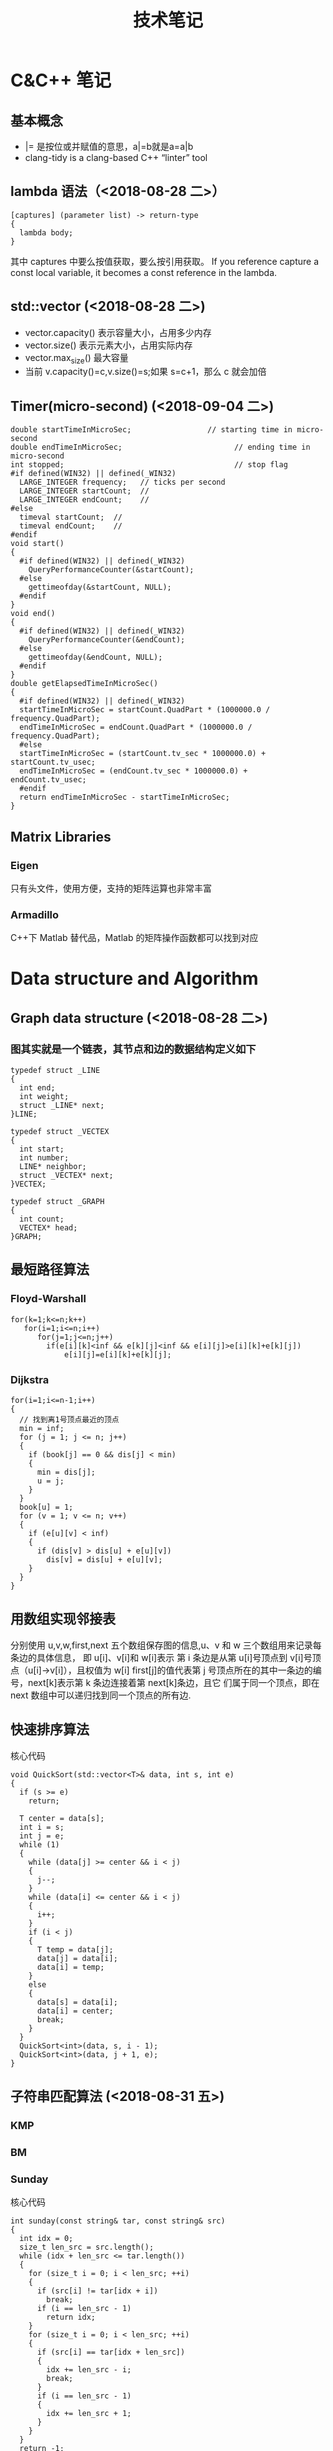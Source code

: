 #+TITLE: 技术笔记
#+STARTUP: indent

* Table of Contents :TOC_2_gh:noexport:
- [[#cc-笔记][C&C++ 笔记]]
  - [[#基本概念][基本概念]]
  - [[#lambda-语法2018-08-28-二][lambda 语法（<2018-08-28 二>）]]
  - [[#stdvector-2018-08-28-二][std::vector (<2018-08-28 二>)]]
  - [[#timermicro-second-2018-09-04-二][Timer(micro-second) (<2018-09-04 二>)]]
  - [[#matrix-libraries][Matrix Libraries]]
- [[#data-structure-and-algorithm][Data structure and Algorithm]]
  - [[#graph-data-structure-2018-08-28-二][Graph data structure (<2018-08-28 二>)]]
  - [[#最短路径算法][最短路径算法]]
  - [[#用数组实现邻接表][用数组实现邻接表]]
  - [[#快速排序算法][快速排序算法]]
  - [[#子符串匹配算法-2018-08-31-五][子符串匹配算法 (<2018-08-31 五>)]]
- [[#software-tips][Software Tips]]
  - [[#spacemacs-2018-08-28-二][spacemacs (<2018-08-28 二>)]]
  - [[#cmake-2018-08-31-五][CMake (<2018-08-31 五>)]]
  - [[#git-2018-09-01-六][Git (<2018-09-01 六>)]]
  - [[#tig-2018-09-06-四][tig (<2018-09-06 四>)]]
  - [[#ubuntu-2018-09-04-二][Ubuntu (<2018-09-04 二>)]]
  - [[#cygwin][Cygwin]]
  - [[#vim][Vim]]
- [[#java][Java]]
- [[#windows][windows]]
  - [[#终端][终端]]

* C&C++ 笔记
** 基本概念
- |= 是按位或并赋值的意思，a|=b就是a=a|b
- clang-tidy is a clang-based C++ “linter” tool
** lambda 语法（<2018-08-28 二>）
  #+BEGIN_SRC C++
  [captures] (parameter list) -> return-type
  {
    lambda body;
  }
  #+END_SRC
  其中 captures 中要么按值获取，要么按引用获取。
  If you reference capture a const local variable, it becomes a const reference in the lambda.

** std::vector (<2018-08-28 二>)
- vector.capacity() 表示容量大小，占用多少内存
- vector.size() 表示元素大小，占用实际内存
- vector.max_size() 最大容量
- 当前 v.capacity()=c,v.size()=s;如果 s=c+1，那么 c 就会加倍

** Timer(micro-second) (<2018-09-04 二>)
#+BEGIN_SRC c++
double startTimeInMicroSec;                 // starting time in micro-second
double endTimeInMicroSec;                         // ending time in micro-second
int stopped;                                      // stop flag
#if defined(WIN32) || defined(_WIN32)
  LARGE_INTEGER frequency;   // ticks per second
  LARGE_INTEGER startCount;  //
  LARGE_INTEGER endCount;    //
#else
  timeval startCount;  //
  timeval endCount;    //
#endif
void start()
{
  #if defined(WIN32) || defined(_WIN32)
    QueryPerformanceCounter(&startCount);
  #else
    gettimeofday(&startCount, NULL);
  #endif
}
void end()
{
  #if defined(WIN32) || defined(_WIN32)
    QueryPerformanceCounter(&endCount);
  #else
    gettimeofday(&endCount, NULL);
  #endif
}
double getElapsedTimeInMicroSec()
{
  #if defined(WIN32) || defined(_WIN32)
  startTimeInMicroSec = startCount.QuadPart * (1000000.0 / frequency.QuadPart);
  endTimeInMicroSec = endCount.QuadPart * (1000000.0 / frequency.QuadPart);
  #else
  startTimeInMicroSec = (startCount.tv_sec * 1000000.0) + startCount.tv_usec;
  endTimeInMicroSec = (endCount.tv_sec * 1000000.0) + endCount.tv_usec;
  #endif
  return endTimeInMicroSec - startTimeInMicroSec;
}
#+END_SRC

** Matrix Libraries
*** Eigen
只有头文件，使用方便，支持的矩阵运算也非常丰富
*** Armadillo
C++下 Matlab 替代品，Matlab 的矩阵操作函数都可以找到对应

* Data structure and Algorithm
** Graph data structure (<2018-08-28 二>)
*** 图其实就是一个链表，其节点和边的数据结构定义如下
    #+BEGIN_SRC C++
    typedef struct _LINE
    {
      int end;
      int weight;
      struct _LINE* next;
    }LINE;

    typedef struct _VECTEX
    {
      int start;
      int number;
      LINE* neighbor;
      struct _VECTEX* next;
    }VECTEX;

    typedef struct _GRAPH
    {
      int count;
      VECTEX* head;
    }GRAPH;
    #+END_SRC

** 最短路径算法
*** Floyd-Warshall
    #+BEGIN_SRC C++
    for(k=1;k<=n;k++)
       for(i=1;i<=n;i++)
          for(j=1;j<=n;j++)
            if(e[i][k]<inf && e[k][j]<inf && e[i][j]>e[i][k]+e[k][j])
                e[i][j]=e[i][k]+e[k][j];
    #+END_SRC

*** Dijkstra
    #+BEGIN_SRC C++ -N
    for(i=1;i<=n-1;i++)
    {
      // 找到离1号顶点最近的顶点
      min = inf;
      for (j = 1; j <= n; j++)
      {
        if (book[j] == 0 && dis[j] < min)
        {
          min = dis[j];
          u = j;
        }
      }
      book[u] = 1;
      for (v = 1; v <= n; v++)
      {
        if (e[u][v] < inf)
        {
          if (dis[v] > dis[u] + e[u][v])
            dis[v] = dis[u] + e[u][v];
        }
      }
    }
    #+END_SRC

** 用数组实现邻接表
分别使用 u,v,w,first,next 五个数组保存图的信息,u、v 和 w 三个数组用来记录每条边的具体信息，
即 u[i]、v[i]和 w[i]表示 第 i 条边是从第 u[i]号顶点到 v[i]号顶点（u[i]->v[i]），且权值为 w[i]
first[j]的值代表第 j 号顶点所在的其中一条边的编号，next[k]表示第 k 条边连接着第 next[k]条边，且它
们属于同一个顶点，即在 next 数组中可以递归找到同一个顶点的所有边.
** 快速排序算法
核心代码
#+BEGIN_SRC C++
void QuickSort(std::vector<T>& data, int s, int e)
{
  if (s >= e)
    return;

  T center = data[s];
  int i = s;
  int j = e;
  while (1)
  {
    while (data[j] >= center && i < j)
    {
      j--;
    }
    while (data[i] <= center && i < j)
    {
      i++;
    }
    if (i < j)
    {
      T temp = data[j];
      data[j] = data[i];
      data[i] = temp;
    }
    else
    {
      data[s] = data[i];
      data[i] = center;
      break;
    }
  }
  QuickSort<int>(data, s, i - 1);
  QuickSort<int>(data, j + 1, e);
}
#+END_SRC

** 子符串匹配算法 (<2018-08-31 五>)
*** KMP
*** BM
*** Sunday
核心代码
#+BEGIN_SRC C++
int sunday(const string& tar, const string& src)
{
  int idx = 0;
  size_t len_src = src.length();
  while (idx + len_src <= tar.length())
  {
    for (size_t i = 0; i < len_src; ++i)
    {
      if (src[i] != tar[idx + i])
        break;
      if (i == len_src - 1)
        return idx;
    }
    for (size_t i = 0; i < len_src; ++i)
    {
      if (src[i] == tar[idx + len_src])
      {
        idx += len_src - i;
        break;
      }
      if (i == len_src - 1)
      {
        idx += len_src + 1;
      }
    }
  }
  return -1;
}
#+END_SRC

* Software Tips
** spacemacs (<2018-08-28 二>)
*** 按键说明
 1) 功能键
    + C-  意思是按住  Ctrol 键
    + M-   意指  Meta 键 (键盘上若无  Meta 键，则可以  ALT ESC 键来取而代之)
    + DEL  意指退格键 (不是 删除( Delete) key)
    + RET  意指回车键
    + SPC  意指空格键
    + ESC  意指  Escape 键
    + TAB  意指  Tab 键
    + 像 "C-M-" (or "M-C") 这样连在一起的意味着同时按住  Control 和  Meta
*** 查看变量的命令
- 查看变量的值（c-h v），快捷键对应的函数(c-h k)，方便查找函数(c-h f)
*** ORG快捷键
1) Input(org-insert-structure-template)
   + s    #+begin_src ... #+end_src
2) 功能键
   + C-  意思是按住 Ctrol 键
   + M-   意指 Meta 键 (键盘上若无 Meta 键，则可以 ALT ESC 键来取而代之)
   + DEL  意指退格键 (不是 删除(Delete) key)
   + RET  意指回车键
   + SPC  意指空格键
   + ESC  意指 Escape 键
   + TAB  意指 Tab 键
   + 像 "C-M-" (or "M-C") 这样连在一起的意味着同时按住 Control 和 Meta 
 
*** ORG 
1) Input
   + s    #+begin_src ... #+end_src 
   + e    #+begin_example ... #+end_example  : 单行的例子以冒号开头
   + q    #+begin_quote ... #+end_quote      通常用于引用，与默认格式相比左右都会留出缩进
   + v    #+begin_verse ... #+end_verse      默认内容不换行，需要留出空行才能换行
   + c    #+begin_center ... #+end_center
   + l    #+begin_latex ... #+end_latex
   + L    #+latex:
   + h    #+begin_html ... #+end_html
   + H    #+html:
   + a    #+begin_ascii ... #+end_ascii
   + A    #+ascii:
   + i    #+index: line
   + I    #+include: line
   上面的单字母为快捷键字母，如输入一个< s 然后  TAB 后就变为"#+BEGIN_SRC #+END_SRC"，也就是命令  org-insert-structure-template
2) Move
   + gh  outline-up-heading
   + gj  org-forward-heading-same-level
   + gl  outline-next-visible-heading
   + gk  org-backward-heading-same-level
   + M-l	org-metaright
   + M-h	org-metaleft
   + M-k	org-metaup
   + M-j	org-metadown

*** org 中英文对齐
首先设中文字体，添加如下配置
#+begin_src elisp
;;单独设置中文字体，解决有中文是卡顿现象
(dolist (charset '(kana han cjk-misc bopomofo))
  (set-fontset-font (frame-parameter nil 'font) charset
                    (font-spec :family "微软雅黑" :size 16)))
#+end_src
然后使用  SPC z x 来调整字体大小，发现  org-table 里对齐为此
*** org 输入特殊字符
- 输入下划线用  underlined\under == underlined_
- 输入加号用 \plus{}< == +<
- 输入周长公式 \pi{}d
- 中文和英文之间多了空格，可能是因为pangu-space-mode的原因，关掉它就可以了。主要是因为安装了chinese这个layer，把它删除
*** org-mode自动换行
参考：https://emacs-china.org/t/emacs-org-mode/6748/4
关于auto-fill mode:
用 M-x auto-fill-mode 打开 auto-fill mode；
用 M-q 重排段落的每行字数；
用 C-u 80 C-x f 设定每行80字，再在需要重排的地方按 M-q 更新。

关于org的自动缩进：
org确实会在一些地方默认进行缩进，例如代码块。
如果打开了 org-indent-mode 也是会按照大纲逐级缩进。
Emacs的自动缩进也有可能造成你说的现象，检查一下 electric-indent-mode， newline-and-indent 之类的设置。

关于日志换行的选择：
对于写日志这种会频繁出现长段落的情况，除了用 auto-fill mode 进行 hard linewrap （是翻译成硬换行吗），还可以用soft linewrap的方案 （根据窗口大小自动调整每行显示的字数）。
我记得，如果有 setq truncate-lines nil ， org就自动显示换行了，做到soft linewrap的效果。
当然，Emacs有更友好的 visual-line-mode ，是写英语论文的必备。
*** clang-format-region
With this integration you can press the bound key and clang-format
will format the current line in NORMAL and INSERT mode or the selected
region in VISUAL mode. The line or region is extended to the next bigger syntactic entity.
*** helm-projectile
- (setq projectile-indexing-method 'native)
- (spacemacs/set-leader-keys "pf" 'counsel-projectile-find-file)
- 在查找文件时直接输入' C:/'，可以直接切换磁盘目录
*** org 文件内添加目录（内部链接）
直接在目录的地方输入: TOC:或者: TOC_2_gh:或者: TOC_2_gh:noexport:
[[https://github.com/snosov1/toc-org][org-toc]]
*** dired-mode
- SPC f j 进入dired模式，其实是打开dired buffer
- M-x dired 选中一个文件夹再回车，进入dired
- 快捷命令
| 命令    | 作用                                  |
|---------+---------------------------------------|
| +       | 新建一个目录                          |
| C-x C-f | 新建一个文件                          |
| j,k,n,p | 上下移动                              |
| <,>     | 目录行中移动                          |
| ^       | 上一级目录                            |
| g       | 刷新文件列表                          |
| m       | 标记文件或目录（*标）                 |
| d       | flag(D标）                            |
| u       | 取消标记                              |
| x       | 删除D标文件                           |
| D       | 删除*标文件，也可以直接删除文件或目录 |
| C       | 拷贝到...                             |
| R       | 重命名...，移动到...                  |
| w       | 复制文件名                            |
| v       | 预览文件，q退出预览                   |

*** doom-modeline
这个  modeline 依赖  all-the-icons 里的字体，从a ll-the-icons 仓库  clone 下来，windows 要手动安装。其它可以在  emacs 里直接使用  all-the-icons-font-install 安装.
*** 一些有用命令
+ SPC t i 显示代码缩进线
*** 按键映射
#+BEGIN_SRC elisp
(define-key evil-insert-state-map (kbd "C-h") (kbd "<left>"))
(define-key evil-insert-state-map (kbd "C-j") (kbd "<down>"))
(define-key evil-insert-state-map (kbd "C-k") (kbd "<up>"))
(define-key evil-insert-state-map (kbd "C-l") (kbd "<right>"))
#+END_SRC
*** 一些配置
- (setq vc-handled-backends ())
- (setq vc-handled-backends nil)
- (setq create-lockfiles nil) 禁止创建锁定文件
*** 国内源
- 腾讯源 https://mirrors.cloud.tencent.com/help/elpa.html
- 去除spacemacs默认设置的函数、变量名加粗: 鼠标移到想改的地方，M-x customize-face
** CMake (<2018-08-31 五>)
*** 获取路径
+ ${PROJECT_SOURCE_DIR}
+ ${CMAKE_CURRENT_SOURCE_DIR}
*** 编译指令
 cmake -G "MSYS Makefiles" ..
** Git (<2018-09-01 六>)
*** 配置
**** git config --global push.default simple
这个配置可以让 GIT 在 PUSH 时，只 PUSH 当前的分支
**** git config --global diff.submodule log
**** git config status.submodulesummary 1
**** core.autocrlf
#提交时转换为LF，检出时转换为CRLF
git config --global core.autocrlf true
#提交时转换为LF，检出时不转换
git config --global core.autocrlf input
#提交检出均不转换
git config --global core.autocrlf false
**** core.safecrlf
#拒绝提交包含混合换行符的文件
git config --global core.safecrlf true
#允许提交包含混合换行符的文件
git config --global core.safecrlf false
#提交包含混合换行符的文件时给出警告
git config --global core.safecrlf warn
*** submodule
**** git submodule add url
**** git submodule sync
**** git submodule init
**** git submodule update
*** 本地  reset后，造成与远程不同步时处理办法
 git pull --rebase origin master
解决冲突再
 git rebase --continue
*** 修改历史提交的commit信息
- git rebase -i HEAD~3
- 修改pick为edit，保存退出
- git commit --amend
- git rebase --continue
** tig (<2018-09-06 四>)
*** keymap
- [shift + c] switch to corresponding branch
** Ubuntu (<2018-09-04 二>)
*** U 盘 read-only
1) 方法一
#+BEGIN_SRC shell
sudo mount -o remount,rw /dev/sdc
#+END_SRC
2) 方法二
#+BEGIN_SRC shell
sudo umount
sudo dosfsck -a /dev/sdc
#+END_SRC
<<<<<<< HEAD
** Cygwin
*** 安装  gcc/g++编译环境
- cmake
- make
- binutils
- gcc-g++
- mingw-86_64-gcc-g++
- gdb
- gcc-g++-core
*** 指定anaconda路径
export PATH=/cygdrive/c/ProgramData/Anaconda3:$PATH #注意要使用cygdrive/c/来指定磁盘
** Vim
*** vim做映射时使用<C-u>做前缀的原因
其实<C-U>的作用就是在command模式中删除所有的文本
*** NERD_commenter
- ,ca在可选的注释方式之间切换，比如C/C++ 的块注释/* */和行注释//
- ,cc注释当前行
- ,c<space> 切换注释/非注释状态
- ,cs 以”性感”的方式注释
- ,cA 在当前行尾添加注释符，并进入Insert模式
- ,cu 取消注释
- ,c$ 从光标开始到行尾注释  ，这个要说说因为c$也是从光标到行尾的快捷键，这个按过逗号（，）要快一点按c$
- 2,cc 光标以下count行添加注释
- 2,cu 光标以下count行取消注释
- 2,cm:光标以下count行添加块注释(2,cm)
- Normal模式下，几乎所有命令前面都可以指定行数
- Visual模式下执行命令，会对选中的特定区块进行注释/反注释
*** 快捷键
+ C-w v 竖向分屏
+ C-w s 横向分屏
+ C-w c 关闭分屏
* Java
-  Java的 == 运算符比较的是对象（不是基本类型）的引用，而不是对象的值

*** 将 CapsLock 设为 Ctrl
#+BEGIN_SRC shell
vim /etc/default/keyboard
add XKBOPTIONS="ctrl:swapcaps" or XKBOPTIONS="ctrl:nocaps"
run sudo dpkg-reconfigure keyboard-configuration
#+END_SRC

*** 安装emacs26.2
- sudo add-apt-repository ppa:kelleyk/emacs
- sudo apt update
- sudo apt install emacs26
* windows
** 终端
先安装了 cygwin
再安装一系列插件：git tig zsh fish 
安装 oh-my-zsh
oh-my-zsh 的插件:zsh-syntax... zsh-suggestion... (bug：直接在 github 上用右键下载，win10 不能识别，要下载全部的库)
oh-my-zsh 的主题，特殊符号不能显示-->又去解决字体问题，下载 nerd 字体，最后从自己电脑复制过去的
在 cygwin 的 minsys 中，中文显示乱码，git 使用也异常（可能是原先 git for windows 中 git 版本与 cygwin 中的 git 版本不兼容造成）
想在 git for windows 的 minsys 中直接使用 cygwin 中的 tmux,zsh，但一直不能识别，不知是不是系统环境变量 PATH 没起作用？
尝试过把 tmux 的文件和依赖直接复制过去，并不行。
把 git for windows 中的 bash,minsys 复制到 cygwin 中，并不能直接运行
zsh 中 git log 显示中文乱码，在 zshrc 中设置 export LESSCHARSET=UTF-8
另一个 windows 体验 linux 的工具 babun, 准备尝试
